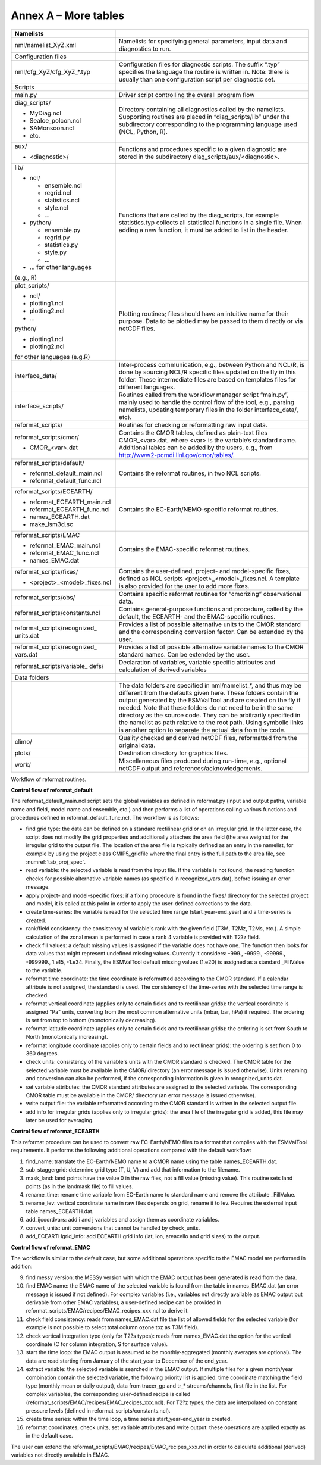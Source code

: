 Annex A – More tables
*********************

.. _tab_direc_struc:

.. table:: S10

   Table S10 Directory structure of the ESMValTool sorted by file type.

+-------------------------------+-----------------------------------------------+
| Namelists                     |                                               |
+===============================+===============================================+
| nml/namelist_XyZ.xml          | Namelists for specifying general parameters,  |
|                               | input data and diagnostics to run.            |
+-------------------------------+-----------------------------------------------+
| Configuration files           |                                               |
+-------------------------------+-----------------------------------------------+
| nml/cfg_XyZ/cfg_XyZ_*.typ     | Configuration files for diagnostic scripts.   |
|                               | The suffix “.typ” specifies the language the  |
|                               | routine is written in. Note: there is usually |
|                               | than one configuration script per diagnostic  |
|                               | set.                                          |
+-------------------------------+-----------------------------------------------+
|                               |                                               |
| Scripts                       |                                               |
+-------------------------------+-----------------------------------------------+
| main.py                       | Driver script controlling the overall program |
|                               | flow                                          |
+-------------------------------+-----------------------------------------------+
| diag_scripts/                 |                                               |
|                               | Directory containing all diagnostics called   |
| - MyDiag.ncl                  | by the namelists. Supporting routines are     |
| - SeaIce_polcon.ncl           | placed in “diag_scripts/lib” under the        |
| - SAMonsoon.ncl               | subdirectory corresponding to the programming |
| - etc.                        | language used (NCL, Python, R).               |
+-------------------------------+-----------------------------------------------+
| aux/                          |                                               |
|                               | Functions and procedures specific to          |
| - <diagnostic>/               | a given diagnostic are stored in the          |
|                               | subdirectory                                  |
|                               | diag_scripts/aux/<diagnostic>.                |
+-------------------------------+-----------------------------------------------+
| lib/                          |                                               |
|                               |                                               |
| - ncl/                        | Functions that are called by the              |
|                               | diag_scripts, for example statistics.typ      |
|   - ensemble.ncl              | collects all statistical functions in a       |
|   - regrid.ncl                | single file. When adding a new function,      |
|   - statistics.ncl            | it must be added to list in the header.       |
|   - style.ncl                 |                                               |
|   - …                         |                                               |
|                               |                                               |
| - python/                     |                                               |
|                               |                                               |
|   - ensemble.py               |                                               |
|   - regrid.py                 |                                               |
|   - statistics.py             |                                               |
|   - style.py                  |                                               |
|   - …                         |                                               |
|                               |                                               |
| - … for other languages       |                                               |
| (e.g., R)                     |                                               |
+-------------------------------+-----------------------------------------------+
| plot_scripts/                 |                                               |
|                               | Plotting routines; files should have an       |
| - ncl/                        | intuitive name for their purpose. Data to be  |
| - plotting1.ncl               | plotted may be passed to them directly or via |
| - plotting2.ncl               | netCDF files.                                 |
| - ...                         |                                               |
|                               |                                               |
| python/                       |                                               |
|                               |                                               |
| - plotting1.ncl               |                                               |
| - plotting2.ncl               |                                               |
|                               |                                               |
| for other languages (e.g.R)   |                                               |
+-------------------------------+-----------------------------------------------+
| interface_data/               | Inter-process communication, e.g., between    |
|                               | Python and NCL/R, is done by sourcing NCL/R   |
|                               | specific files updated on the fly in this     |
|                               | folder. These intermediate files are based on |
|                               | templates files for different languages.      |
+-------------------------------+-----------------------------------------------+
| interface_scripts/            | Routines called from the workflow manager     |
|                               | script “main.py”, mainly used to handle the   |
|                               | control flow of the tool, e.g., parsing       |
|                               | namelists, updating temporary files in the    |
|                               | folder interface_data/, etc).                 |
+-------------------------------+-----------------------------------------------+
| reformat_scripts/             | Routines for checking or reformatting raw     |
|                               | input data.                                   |
+-------------------------------+-----------------------------------------------+
| reformat_scripts/cmor/        |                                               |
|                               | Contains the CMOR tables, defined as          |
| - CMOR_<var>.dat              | plain-text files CMOR_<var>.dat, where <var>  |
|                               | is the variable’s standard name. Additional   |
|                               | tables can be added by the users, e.g.,       |
|                               | from http://www2-pcmdi.llnl.gov/cmor/tables/. |
+-------------------------------+-----------------------------------------------+
| reformat_scripts/default/     | Contains the reformat routines, in two NCL    |
|                               | scripts.                                      |
| - reformat_default_main.ncl   |                                               |
| - reformat_default_func.ncl   |                                               |
+-------------------------------+-----------------------------------------------+
| reformat_scripts/ECEARTH/     | Contains the EC-Earth/NEMO-specific reformat  |
|                               | routines.                                     |
| - reformat_ECEARTH_main.ncl   |                                               |
| - reformat_ECEARTH_func.ncl   |                                               |
| - names_ECEARTH.dat           |                                               |
| - make_lsm3d.sc               |                                               |
+-------------------------------+-----------------------------------------------+
| reformat_scripts/EMAC         | Contains the EMAC-specific reformat routines. |
|                               |                                               |
| - reformat_EMAC_main.ncl      |                                               |
| - reformat_EMAC_func.ncl      |                                               |
| - names_EMAC.dat              |                                               |
+-------------------------------+-----------------------------------------------+
| reformat_scripts/fixes/       |                                               |
|                               | Contains the user-defined, project- and       |
| - <project>_<model>_fixes.ncl | model-specific fixes, defined as NCL          |
|                               | scripts <project>_<model>_fixes.ncl.          |
|                               | A template is also provided for the user      |
|                               | to add more fixes.                            |
+-------------------------------+-----------------------------------------------+
| reformat_scripts/obs/         | Contains specific reformat routines for       |
|                               | “cmorizing” observational data.               |
+-------------------------------+-----------------------------------------------+
| reformat_scripts/constants.ncl| Contains general-purpose functions and        |
|                               | procedure, called by the default, the         |
|                               | ECEARTH- and the EMAC-specific routines.      |
+-------------------------------+-----------------------------------------------+
| reformat_scripts/recognized_  | Provides a list of possible alternative units |
| units.dat                     | to the CMOR standard and the corresponding    |
|                               | conversion factor. Can be extended by the     |
|                               | user.                                         |
+-------------------------------+-----------------------------------------------+
| reformat_scripts/recognized_  | Provides a list of possible alternative       |
| vars.dat                      | variable names to the CMOR standard           |
|                               | names. Can be extended by the user.           |
+-------------------------------+-----------------------------------------------+
| reformat_scripts/variable_    | Declaration of variables, variable specific   |
| defs/                         | attributes and calculation of derived         |
|                               | variables                                     |
+-------------------------------+-----------------------------------------------+
| Data folders                  |                                               |
+-------------------------------+-----------------------------------------------+
|                               | The data folders are specified in             |
|                               | nml/namelist_*, and thus may be different     |
|                               | from the defaults given here. These folders   |
|                               | contain the output generated by the ESMValTool|
|                               | and are created on the fly if needed. Note    |
|                               | that these folders do not need to be in       |
|                               | the same directory as the source code. They   |
|                               | can be arbitrarily specified  in the namelist |
|                               | as path relative to the root path. Using      |
|                               | symbolic links is another option  to separate |
|                               | the actual data from the code.                |
+-------------------------------+-----------------------------------------------+
| climo/                        | Quality checked and derived netCDF files,     |
|                               | reformatted from the original data.           |
+-------------------------------+-----------------------------------------------+
| plots/                        | Destination directory for graphics files.     |
+-------------------------------+-----------------------------------------------+
| work/                         | Miscellaneous files produced during run-time, |
|                               | e.g., optional netCDF output and              |
|                               | references/acknowledgements.                  |
+-------------------------------+-----------------------------------------------+


.. _workflow_reformat:
Workflow of reformat routines.

**Control flow of reformat_default**

The reformat_default_main.ncl script sets the global variables as defined in reformat.py (input and output paths, variable name and field, model name and ensemble, etc.) and then performs a list of operations calling various functions and procedures defined in reformat_default_func.ncl. The workflow is as follows:

* find grid type: the data can be defined on a standard rectilinear grid or on an irregular grid. In the latter case, the script does not modify the grid properties and additionally attaches the area field (the area weights) for the irregular grid to the output file. The location of the area file is typically defined as an entry in the namelist, for example by using the project class CMIP5_gridfile where the final entry is the full path to the area file, see :numref:`tab_proj_spec`.
* read variable: the selected variable is read from the input file. If the variable is not found, the reading function checks for possible alternative variable names (as specified in recognized_vars.dat), before issuing an error message.
* apply project- and model-specific fixes: if a fixing procedure is found in the fixes/ directory for the selected project and model, it is called at this point in order to apply the user-defined corrections to the data.
* create time-series: the variable is read for the selected time range (start_year-end_year) and a time-series is created.
* rank/field consistency: the consistency of variable's rank with the given field (T3M, T2Mz, T2Ms, etc.). A simple calculation of the zonal mean is performed in case a rank 4 variable is provided with T2?z field.
* check fill values: a default missing values is assigned if the variable does not have one. The function then looks for data values that might represent undefined missing values. Currently it considers: -999., -9999., -99999., -999999., 1.e15, -1.e34. Finally, the ESMValTool default missing values (1.e20) is assigned as a standard _FillValue to the variable.
* reformat time coordinate: the time coordinate is reformatted according to the CMOR standard. If a calendar attribute is not assigned, the standard is used. The consistency of the time-series with the selected time range is checked.
* reformat vertical coordinate (applies only to certain fields and to rectilinear grids): the vertical coordinate is assigned "Pa" units, converting from the most common alternative units (mbar, bar, hPa) if required. The ordering is set from top to bottom (monotonically decreasing).
* reformat latitude coordinate (applies only to certain fields and to rectilinear grids): the ordering is set from South to North (monotonically increasing).
* reformat longitude coordinate (applies only to certain fields and to rectilinear grids): the ordering is set from 0 to 360 degrees.
* check units: consistency of the variable's units with the CMOR standard is checked. The CMOR table for the selected variable must be available in the CMOR/ directory (an error message is issued otherwise). Units renaming and conversion can also be performed, if the corresponding information is given in recognized_units.dat.
* set variable attributes: the CMOR standard attributes are assigned to the selected variable. The corresponding CMOR table must be available in the CMOR/ directory (an error message is issued otherwise).
* write output file: the variable reformatted according to the CMOR standard is written in the selected output file.
* add info for irregular grids (applies only to irregular grids): the area file of the irregular grid is added, this file may later be used for averaging. 


**Control flow of reformat_ECEARTH**

This reformat procedure can be used to convert raw EC-Earth/NEMO files to a format that complies with the ESMValTool requirements. It performs the following additional operations compared with the default workflow:

1. find_name: translate the EC-Earth/NEMO name to a CMOR name using the table names_ECEARTH.dat.
2. sub_staggergrid: determine grid type (T, U, V) and add that information to the filename.
3. mask_land: land points have the value 0 in the raw files, not a fill value (missing value). This routine sets land points (as in the landmask file) to fill values.
4. rename_time: rename time variable from EC-Earth name to standard name and remove the attribute _FillValue.
5. rename_lev: vertical coordinate name in raw files depends on grid, rename it to lev. Requires the external input table names_ECEARTH.dat.
6. add_ijcoordvars: add i and j variables and assign them as coordinate variables.
7. convert_units: unit conversions that cannot be handled by check_units.
8. add_ECEARTHgrid_info: add ECEARTH grid info (lat, lon, areacello and grid sizes) to the output. 

**Control flow of reformat_EMAC**

The workflow is similar to the default case, but some additional operations specific to the EMAC model are performed in addition:

9. find messy version: the MESSy version with which the EMAC output has been generated is read from the data.
10. find EMAC name: the EMAC name of the selected variable is found from the table in names_EMAC.dat (an error message is issued if not defined). For complex variables (i.e., variables not directly available as EMAC output but derivable from other EMAC variables), a user-defined recipe can be provided in reformat_scripts/EMAC/recipes/EMAC_recipes_xxx.ncl to derive it.
11. check field consistency: reads from names_EMAC.dat file the list of allowed fields for the selected variable (for example is not possible to select total column ozone toz as T3M field).
12. check vertical integration type (only for T2?s types): reads from names_EMAC.dat the option for the vertical coordinate (C for column integration, S for surface value).
13. start the time loop: the EMAC output is assumed to be monthly-aggregated (monthly averages are optional). The data are read starting from January of the start_year to December of the end_year.
14. extract variable: the selected variable is searched in the EMAC output. If multiple files for a given month/year combination contain the selected variable, the following priority list is applied: time coordinate matching the field type (monthly mean or daily output), data from tracer_gp and tr_* streams/channels, first file in the list. For complex variables, the corresponding user-defined recipe is called (reformat_scripts/EMAC/recipes/EMAC_recipes_xxx.ncl). For T2?z types, the data are interpolated on constant pressure levels (defined in reformat_scripts/constants.ncl).
15. create time series: within the time loop, a time series start_year-end_year is created.
16. reformat coordinates, check units, set variable attributes and write output: these operations are applied exactly as in the default case.

The user can extend the reformat_scripts/EMAC/recipes/EMAC_recipes_xxx.ncl in order to calculate additional (derived) 
variables not directly available in EMAC.

